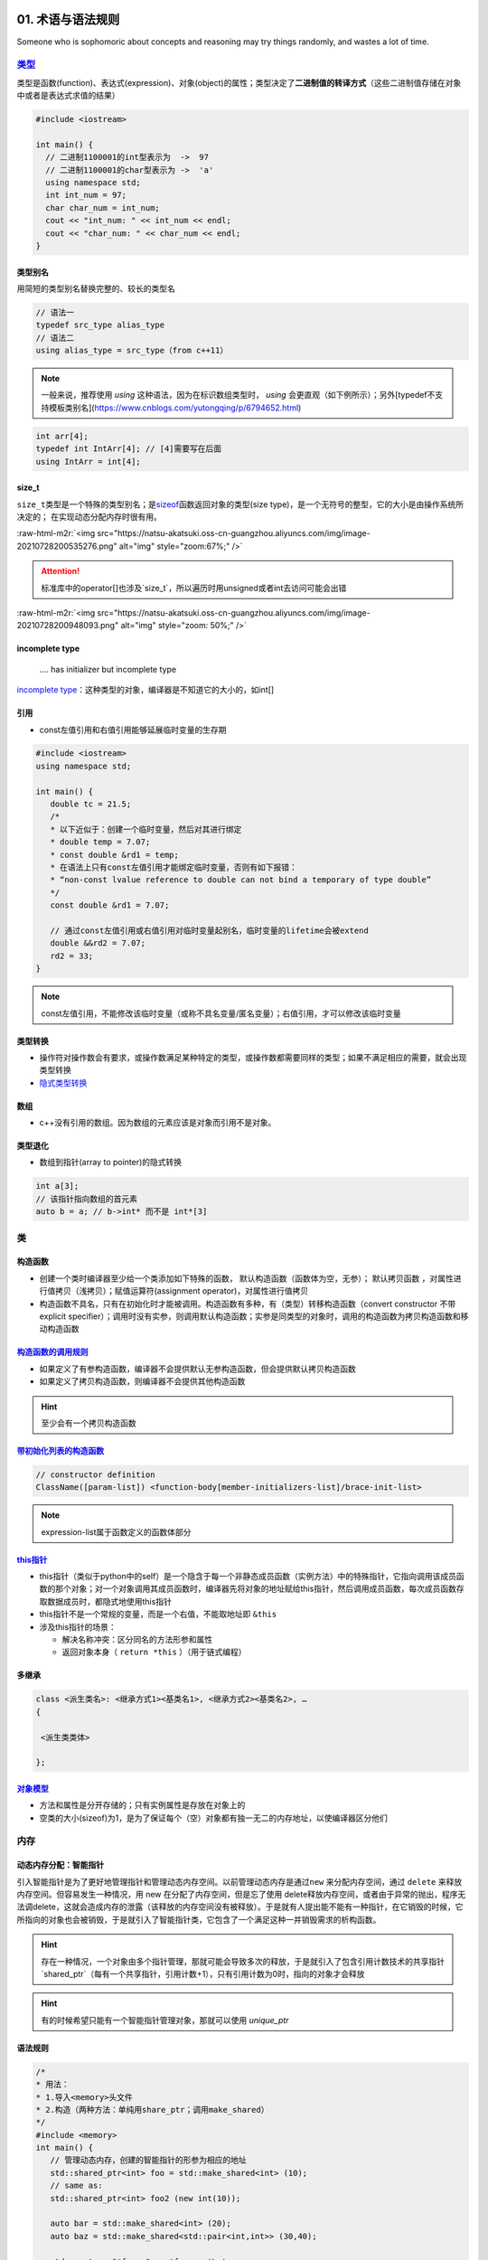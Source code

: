 .. role:: raw-html-m2r(raw)
   :format: html


**01**. 术语与语法规则
==========================

Someone who is sophomoric about concepts and reasoning may try things randomly, and wastes a lot of time.

`类型 <https://en.cppreference.com/w/c/language/type>`_
-----------------------------------------------------------

类型是函数(function)、表达式(expression)、对象(object)的属性；类型决定了\ **二进制值的转译方式**\ （这些二进制值存储在对象中或者是表达式求值的结果）

.. code-block:: c++

   #include <iostream>

   int main() {
     // 二进制1100001的int型表示为  ->  97
     // 二进制1100001的char型表示为 ->  'a'
     using namespace std; 
     int int_num = 97; 
     char char_num = int_num; 
     cout << "int_num: " << int_num << endl; 
     cout << "char_num: " << char_num << endl; 
   }

类型别名
^^^^^^^^

用简短的类型别名替换完整的、较长的类型名

.. code-block:: c++

   // 语法一
   typedef src_type alias_type
   // 语法二
   using alias_type = src_type（from c++11）

.. note:: 一般来说，推荐使用 `using` 这种语法，因为在标识数组类型时， `using` 会更直观（如下例所示）；另外[typedef不支持模板类别名](https://www.cnblogs.com/yutongqing/p/6794652.html)


.. code-block:: c++

   int arr[4]; 
   typedef int IntArr[4]; // [4]需要写在后面
   using IntArr = int[4];

size_t
^^^^^^

``size_t``\ 类型是一个特殊的类型别名；是\ `sizeof <https://en.cppreference.com/w/c/language/sizeof>`_\ 函数返回对象的类型(size type)，是一个无符号的整型，它的大小是由操作系统所决定的；
在实现动态分配内存时很有用。

:raw-html-m2r:`<img src="https://natsu-akatsuki.oss-cn-guangzhou.aliyuncs.com/img/image-20210728200535276.png" alt="img" style="zoom:67%;" />`

.. attention:: 标准库中的operator\[\]也涉及`size_t`，所以遍历时用unsigned或者int去访问可能会出错

:raw-html-m2r:`<img src="https://natsu-akatsuki.oss-cn-guangzhou.aliyuncs.com/img/image-20210728200948093.png" alt="img" style="zoom: 50%;" />`

incomplete type
^^^^^^^^^^^^^^^

..

   .... has initializer but incomplete type


`incomplete type <https://en.cppreference.com/w/c/language/type>`_\ ：这种类型的对象，编译器是不知道它的大小的，如int[]

引用
^^^^


* const左值引用和右值引用能够延展临时变量的生存期

.. code-block:: c++

   #include <iostream>
   using namespace std;

   int main() {
      double tc = 21.5;
      /*
      * 以下近似于：创建一个临时变量，然后对其进行绑定
      * double temp = 7.07;
      * const double &rd1 = temp;
      * 在语法上只有const左值引用才能绑定临时变量，否则有如下报错：
      * “non-const lvalue reference to double can not bind a temporary of type double”
      */
      const double &rd1 = 7.07;

      // 通过const左值引用或右值引用对临时变量起别名，临时变量的lifetime会被extend
      double &&rd2 = 7.07;
      rd2 = 33;
   }

.. note:: const左值引用，不能修改该临时变量（或称不具名变量/匿名变量）；右值引用，才可以修改该临时变量


类型转换
^^^^^^^^


* 操作符对操作数会有要求，或操作数满足某种特定的类型，或操作数都需要同样的类型；如果不满足相应的需要，就会出现类型转换 
* `隐式类型转换 <https://en.cppreference.com/w/cpp/language/implicit_conversion>`_

数组
^^^^


* c++没有引用的数组。因为数组的元素应该是对象而引用不是对象。

类型退化
^^^^^^^^


* 数组到指针(array to pointer)的隐式转换

.. code-block:: c++

   int a[3]; 
   // 该指针指向数组的首元素
   auto b = a; // b->int* 而不是 int*[3]


.. image:: https://natsu-akatsuki.oss-cn-guangzhou.aliyuncs.com/img/image-20210815211847957.png
   :target: https://natsu-akatsuki.oss-cn-guangzhou.aliyuncs.com/img/image-20210815211847957.png
   :alt: image-20210815211847957


类
--

构造函数
^^^^^^^^


* 
  创建一个类时编译器至少给一个类添加如下特殊的函数， ``默认构造函数``\ （函数体为空，无参）； ``默认拷贝函数`` ，对属性进行值拷贝（浅拷贝）；赋值运算符(assignment operator)，对属性进行值拷贝

* 
  构造函数不具名，只有在初始化时才能被调用。构造函数有多种，有（类型）转移构造函数（convert constructor 不带explicit specifier）；调用时没有实参，则调用默认构造函数；实参是同类型的对象时，调用的构造函数为拷贝构造函数和移动构造函数


.. image:: https://natsu-akatsuki.oss-cn-guangzhou.aliyuncs.com/img/TUuFl421J2PPxDeO.png!thumbnail
   :target: https://natsu-akatsuki.oss-cn-guangzhou.aliyuncs.com/img/TUuFl421J2PPxDeO.png!thumbnail
   :alt: img


`构造函数的调用规则 <https://www.bilibili.com/video/BV1et411b73Z?p=109>`_
^^^^^^^^^^^^^^^^^^^^^^^^^^^^^^^^^^^^^^^^^^^^^^^^^^^^^^^^^^^^^^^^^^^^^^^^^^^^^


* 如果定义了有参构造函数，编译器不会提供默认无参构造函数，但会提供默认拷贝构造函数
* 如果定义了拷贝构造函数，则编译器不会提供其他构造函数

.. hint:: 至少会有一个拷贝构造函数


`带初始化列表的构造函数 <https://en.cppreference.com/w/cpp/language/constructor>`_
^^^^^^^^^^^^^^^^^^^^^^^^^^^^^^^^^^^^^^^^^^^^^^^^^^^^^^^^^^^^^^^^^^^^^^^^^^^^^^^^^^^^^^

.. code-block:: c++

   // constructor definition
   ClassName([param-list]) <function-body[member-initializers-list]/brace-init-list>

.. note:: expression-list属于函数定义的函数体部分


.. prompt:: bash $,# auto

   struct S {
       int n;
       S(int); // constructor declaration
       S() : n(7) {} // constructor definition.
                     // ": n(7)" is the initializer list
                     // ": n(7) {}" is the function body
   };
   S::S(int x) : n{x} {} // constructor definition. ": n{x}" is the initializer list
   int main()
   {
       S s; // calls S::S()
       S s2(10); // calls S::S(int)
   }

`this指针 <https://www.bilibili.com/video/BV1et411b73Z?p=115&spm_id_from=pageDriver>`_
^^^^^^^^^^^^^^^^^^^^^^^^^^^^^^^^^^^^^^^^^^^^^^^^^^^^^^^^^^^^^^^^^^^^^^^^^^^^^^^^^^^^^^^^^^


* this指针（类似于python中的self）是一个隐含于每一个非静态成员函数（实例方法）中的特殊指针，它指向调用该成员函数的那个对象；对一个对象调用其成员函数时，编译器先将对象的地址赋给this指针，然后调用成员函数，每次成员函数存取数据成员时，都隐式地使用this指针
* this指针不是一个常规的变量，而是一个右值，不能取地址即 ``&this``
* 涉及this指针的场景：

  * 解决名称冲突：区分同名的方法形参和属性
  * 返回对象本身（ ``return *this`` ）（用于链式编程）

多继承
^^^^^^

.. code-block:: c++

   class <派生类名>: <继承方式1><基类名1>, <继承方式2><基类名2>, …
   {

    <派生类类体>

   };

`对象模型 <https://www.bilibili.com/video/BV1et411b73Z?p=114>`_
^^^^^^^^^^^^^^^^^^^^^^^^^^^^^^^^^^^^^^^^^^^^^^^^^^^^^^^^^^^^^^^^^^^


* 方法和属性是分开存储的；只有实例属性是存放在对象上的
* 空类的大小(sizeof)为1，是为了保证每个（空）对象都有独一无二的内存地址，以使编译器区分他们

内存
----

动态内存分配：智能指针
^^^^^^^^^^^^^^^^^^^^^^

引入智能指针是为了更好地管理指针和管理动态内存空间。以前管理动态内存是通过\ ``new`` 来分配内存空间，通过 ``delete`` 来释放内存空间。但容易发生一种情况，用 new 在分配了内存空间，但是忘了使用 delete释放内存空间，或者由于异常的抛出，程序无法调delete，这就会造成内存的泄露（该释放的内存空间没有被释放）。于是就有人提出能不能有一种指针，在它销毁的时候，它所指向的对象也会被销毁，于是就引入了智能指针类，它包含了一个满足这种一并销毁需求的析构函数。

.. hint:: 存在一种情况，一个对象由多个指针管理，那就可能会导致多次的释放，于是就引入了包含引用计数技术的共享指针 `shared_ptr`（每有一个共享指针，引用计数+1），只有引用计数为0时，指向的对象才会释放


.. hint:: 有的时候希望只能有一个智能指针管理对象，那就可以使用 `unique_ptr`


语法规则
^^^^^^^^

.. code-block:: c++

   /*
   * 用法：
   * 1.导入<memory>头文件
   * 2.构造（两种方法：单纯用share_ptr；调用make_shared）   
   */
   #include <memory>
   int main() {
      // 管理动态内存，创建的智能指针的形参为相应的地址
      std::shared_ptr<int> foo = std::make_shared<int> (10);
      // same as:
      std::shared_ptr<int> foo2 (new int(10));

      auto bar = std::make_shared<int> (20);
      auto baz = std::make_shared<std::pair<int,int>> (30,40);

      std::cout << "*foo: " << *foo << '\n';
      std::cout << "*bar: " << *bar << '\n';
      std::cout << "*baz: " << baz->first << ' ' << baz->second << '\n';
      return 0;
   }

动态内存分配：new/delete
^^^^^^^^^^^^^^^^^^^^^^^^


.. image:: https://natsu-akatsuki.oss-cn-guangzhou.aliyuncs.com/img/image-20210805103706659.png
   :target: https://natsu-akatsuki.oss-cn-guangzhou.aliyuncs.com/img/image-20210805103706659.png
   :alt: img


.. code-block:: c++

   auto ptr = new int (6); 
   auto ptr = new (int) {6};

函数
----

内联函数
^^^^^^^^

内联函数是为了减少函数调用的开销（编译器处理内联函数时相当于将函数的调用，替换为内联函数的函数体）；相当于宏，但比宏多了类型检查，真正具有函数特性；编译器一般不对包含循环、递归、switch等复杂操作的函数进行内联；在类声明中定义的函数，除了虚函数的其他函数都会自动隐式地当成内联函数；

.. code-block:: c++

   // 声明1（可加可不加inline，推荐加inline）
   inline int functionName(int first, int second,...);
   // 声明2
   int functionName(int first, int second,...);

   // 定义
   inline int functionName(int first, int second,...) {
      ; // todo      
   }

   // 类内定义，隐式内联
   class A {
      int doA() { return 0; }
   }

   // 类外定义，需要显式内联
   class A {
      int doA();
   }
   inline int A::doA() { return 0; }   // 需要显式内联

.. attention:: 实例的内联函数语法需要类内声明，类外定义


`属性(attribute) <https://en.cppreference.com/w/cpp/language/attributes>`_
------------------------------------------------------------------------------

**使用场合**

想在编译时告知开发者某个函数即将deprecated，则使用 ``deprecated`` 属性（当程序中调用这个函数时，编译期时则会弹出相关的信息）

:raw-html-m2r:`<img src="https://natsu-akatsuki.oss-cn-guangzhou.aliyuncs.com/img/image-20210811202856933.png" alt="img" style="zoom: 80%; " />`

`操作符(operator) <https://en.cppreference.com/w/cpp/language/operator_precedence>`_
----------------------------------------------------------------------------------------

运算符优先级
^^^^^^^^^^^^

:raw-html-m2r:`<img src="https://natsu-akatsuki.oss-cn-guangzhou.aliyuncs.com/img/image-20210924234049109.png" alt="image-20210924234049109" style="zoom: 80%; " />`

加法操作符
^^^^^^^^^^


* 一元加法操作符能触发整型提升(integral promotion)


.. image:: https://natsu-akatsuki.oss-cn-guangzhou.aliyuncs.com/img/aVEipBB1RGJa00DO.png!thumbnail
   :target: https://natsu-akatsuki.oss-cn-guangzhou.aliyuncs.com/img/aVEipBB1RGJa00DO.png!thumbnail
   :alt: img


逻辑和关系操作符
^^^^^^^^^^^^^^^^

其操作数和结果均为右值（结果的类型为bool）

自增自减表达式
^^^^^^^^^^^^^^


* 后缀表达式（i++）的优先级高于前缀表达式(++i)
* 后缀表达式的取值(evaluation)为 ``右值`` （返回是操作数的拷贝/临时变量）；前缀表达式的取值为\ ``左值``\ （在原来的值的基础上+1）
* 一般推荐使用\ **前缀表达式**\ ，避免拷贝的开销；但现在一些编译器已经能够对后缀表达式进行优化，使其不用构建临时变量

..

   Post-increment and post-decrement creates a copy of the object, increments or decrements the value of the object and returns the copy from before the increment or decrement.


.. code-block:: c++

   int main() {
      int arr[] = {1, 2, 3}; 
      auto ptr = arr; 
      cout << *ptr << endl; // 1
      cout << *ptr++ << endl; // 1 后缀表达式的evaluation为原值的copy；此处等价于*(ptr++)->*ptr
      cout << *++ptr << endl; // 3 后缀表达式处理完后，地址已+1，此处地址再+1；此处等价于*(++ptr)
   }

逗号操作符表达式
^^^^^^^^^^^^^^^^

虽然左操作数也要进行取值(evaluate)，但逗号操作符表达式的取值(evaluation)只跟第二个操作数的取值有关（它们的type, value, value category将保持一致）


.. image:: https://natsu-akatsuki.oss-cn-guangzhou.aliyuncs.com/img/image-20210925000412285.png
   :target: https://natsu-akatsuki.oss-cn-guangzhou.aliyuncs.com/img/image-20210925000412285.png
   :alt: image-20210925000412285


域解析运算符
^^^^^^^^^^^^


* 全局作用域符(::name)：用于类、类成员、成员函数、变量前，表示作用域为\ **全局命名空间**
* 类作用域符(class::name)：用于表示指定类型的作用域范围是具体某个类的
* 命名空间作用域符(namespace::name)：用于表示指定类型的作用域范围是具体某个命名空间的

`操作符重载(operator overload) <https://en.cppreference.com/w/cpp/language/operators>`_
^^^^^^^^^^^^^^^^^^^^^^^^^^^^^^^^^^^^^^^^^^^^^^^^^^^^^^^^^^^^^^^^^^^^^^^^^^^^^^^^^^^^^^^^^^^

**应用场景**

拓展操作符的功能，使其操作数不仅支持内建类型还支持自定义类型。

----


* 
  操作符支持两种方式的重载，操作符作为成员函数的重载\ ``(objectA).operator+(objectB)``\ 和操作符作为全局函数的重载\ ``operator+(pA+pB)``\ ；对于输入输出流的操作符，不能作为成员函数进行重载，因为操作符的左操作数应该为输入/输出流对象

* 
  操作符的语法等价性

  .. code-block:: plain

       custom_object.operator<<(cout) 等价于 custom_object << cout;
       operator<<(cout,custom_object) 等价于 cout << p;

specifier
^^^^^^^^^

`override <https://en.cppreference.com/w/cpp/language/override>`_\ ：显式告诉编译器这个函数是需要重写的虚函数

.. code-block:: c++

   [Semantic Issue]
   only virtual member functions can be marked override 
   'void B::bar()' marked 'override', but does not override

`初始化 <https://en.cppreference.com/w/cpp/language/initialization>`_
-------------------------------------------------------------------------


* 
  初始化即在变量构造时提供初值；函数调用和函数返回时也存在初始化；

* 
  初始化器(initializer)有三种： {exp list} 花括号，圆括号 (initializer list) ，等号  = exp 

:raw-html-m2r:`<img src="https://natsu-akatsuki.oss-cn-guangzhou.aliyuncs.com/img/image-20210927194119218.png" alt="image-20210927194119218" style="zoom:67%;" />`

----

**NOTE**


* 
  expression-list: comma-separated list

* 
  数组不支持expression-list的形式(array initializer must be an initializer-list)

----

宏
--

:raw-html-m2r:`<img src="https://natsu-akatsuki.oss-cn-guangzhou.aliyuncs.com/img/image-20210803143453257.png" alt="img" style="zoom:67%;" />`

pragma once
^^^^^^^^^^^

pragma和#ifdef/#ifndef/#endif一样都是preposess directive（预处理指令），前者是编译器特性（部分版本较老的编译器不支持），后者是c++标准（所有编译器都支持该语法）；都能保证一个头文件不会被重复包含(include)。前者的作用单位是一个文件，后者的作用单位是代码块。
==============================================================================================================================================================================================================================================================

语法糖
------

range-based loop
^^^^^^^^^^^^^^^^

又称为range-for，是for循环的语法糖，用于遍历序列容器、字符串和内置数组

`匿名表达式(Lambda expressions) <https://en.cppreference.com/w/cpp/language/lambda>`_
^^^^^^^^^^^^^^^^^^^^^^^^^^^^^^^^^^^^^^^^^^^^^^^^^^^^^^^^^^^^^^^^^^^^^^^^^^^^^^^^^^^^^^^^^

一般构建可调用对象(callable object)可以通过对类的\ ``()``\ 操作符(operator)进行重载来构建，但自己写起来比较长，所以有了lambda表达式这种简化和灵活的写法。匿名表达式可以认为是一种语法特性，该表达式会被\ **编译器翻译为类进行处理**\ ；能够用来生成一个\ **可调用对象**\ （该对象的类型是一个\ **类**\ ）/\ `又或者说构建一个不具名的函数对象，同时该对象能够使用（捕获capture）该函数对象所在域的变量（这样的对象又称为：closure） <https://en.cppreference.com/w/cpp/language/lambda>`_


.. image:: https://natsu-akatsuki.oss-cn-guangzhou.aliyuncs.com/img/image-20210821210326787.png
   :target: https://natsu-akatsuki.oss-cn-guangzhou.aliyuncs.com/img/image-20210821210326787.png
   :alt: image-20210821210326787


:raw-html-m2r:`<img src="https://natsu-akatsuki.oss-cn-guangzhou.aliyuncs.com/img/image-20210821223323813.png" alt="image-20210821223323813"  />`


* 有关捕获，个人理解是描述了可以在\ ``function body``\ 使用的外部变量，具体来说即构建的函数对象所在域的变量


.. image:: https://natsu-akatsuki.oss-cn-guangzhou.aliyuncs.com/img/image-20210821223919209.png
   :target: https://natsu-akatsuki.oss-cn-guangzhou.aliyuncs.com/img/image-20210821223919209.png
   :alt: image-20210821223919209


术语
----

`字面值(literals)等价于常量 <https://www.tutorialspoint.com/cplusplus/cpp_constants_literals.htm>`_
^^^^^^^^^^^^^^^^^^^^^^^^^^^^^^^^^^^^^^^^^^^^^^^^^^^^^^^^^^^^^^^^^^^^^^^^^^^^^^^^^^^^^^^^^^^^^^^^^^^^^^^

声明(declaration)和定义(definition)
^^^^^^^^^^^^^^^^^^^^^^^^^^^^^^^^^^^


* 声明：一般的声明即给程序引入(introduce)或重引入(re-introduce)一个实体的名称(name)，以便让程序可以根据这个名称来使用实体；普通的声明不会对应一段具体的汇编代码
* 定义：在上面声明的基础上（i.e.定义是一种特殊的声明），还会为这个实体开辟存储空间(storage)

:raw-html-m2r:`<img src="https://natsu-akatsuki.oss-cn-guangzhou.aliyuncs.com/img/venn_declaration.png" alt="img" style="zoom: 50%;" />`

----

**NOTE**

一个声明形如：
decl-specifier-seq  init-declartor-list

其中： 

**decl-specifer-seq**\ : a sequence of whitspace-separated specifiers

**init-declarator-list**\ : a sequence of init-declarators

**init-declarators**\ : declarator initializer

----

容器适配器(container adapter)
^^^^^^^^^^^^^^^^^^^^^^^^^^^^^

修改一个 **底层序列容器**\ ，使其表现出新的功能和接口，比如\ `stack <https://en.cppreference.com/w/cpp/container/stack>`_ 使\ ``deque`` 表现出了后进先出的栈功能


* 容器适配器有 ``stack``\ , ``queue``\ ,\ `priority_queue <https://en.cppreference.com/w/cpp/container/priority_queue>`_

.. code-block:: c++

   #include <deque> 
   #include <iostream> 
   #include <list> 
   #include <stack> 
   #include <vector> 
   using namespace std;

   int main() {
       // stack的构造 
       stack<int> stackA; 
       stack<int, deque<int>> stackB; // deque is the default container 
       stack<int, vector<int>> stackC; 
       stack<int, list<int>> stackD; 
       return 0;
   }

类型适配器(container adapter)
^^^^^^^^^^^^^^^^^^^^^^^^^^^^^

cv 修饰/限定符(const and volatile qualifier)
^^^^^^^^^^^^^^^^^^^^^^^^^^^^^^^^^^^^^^^^^^^^

const qualifier(修饰符)
~~~~~~~~~~~~~~~~~~~~~~~


* 修饰变量，说明该变量是只读的（类似python的不可变对象）
* 修饰指针：常指针，该指针的指向不发生变化
* 
  修饰引用，指向常量的引用(reference to
    const)。用于修饰形参，既避免了拷贝，又避免函数对值的修改。

* 
  修饰成员函数，说明在该成员函数内不能修改成员变量（在成员属性声明时加关键词mutable，在常函数中则可以修改）

.. hint:: const修饰成员函数本质上是修饰this指针


.. code-block:: c++

   // 类
   class A
   {
   private:

       const int a;                // 常对象成员，只能在初始化列表赋值

   public:

       // 构造函数
       A() : a(0) { };
       A(int x) : a(x) { };        // 初始化列表

       // const可用于对重载函数的区分
       int getValue();             // 普通成员函数
       int getValue() const;       // 常成员函数，不得修改类中的任何数据成员的值

   }; 

   void function()
   {

       // 对象
       A b;                        // 普通对象，可以调用全部成员函数、更新常成员变量
       const A a;                  // 常对象，只能调用常成员函数
       const A *p = &a;            // 指针变量，指向常对象
       const A &q = a;             // 指向常对象的引用

       // 指针
       char greeting[] = "Hello";
       char* p1 = greeting;                // 指针变量，指向字符数组变量
       const char* p2 = greeting;          // 指向常量的指针
       char* const p3 = greeting;          // 常指针（指针的指向不能发生改变）
       const char* const p4 = greeting;    // 指向常量的常指针

   }

   // 函数
   void function1(const int Var); // 形参只读
   void function2(const char* Var); // 形参为指针，指向的对象只读
   void function3(char* const Var); // 形参为指针，指针为常指针
   void function4(const int& Var); // 常量的引用

   // 函数返回值
   const int function5(); // 返回一个常数
   const int* function6(); // 返回一个指针，指针指向常量
   int* const function7(); // 返回一个常指针

说明符(specifier)
~~~~~~~~~~~~~~~~~

static specifier
^^^^^^^^^^^^^^^^

根据不同的对象，表现出不同的作用


#. 修饰普通变量，修改变量的存储区域和生命周期（lifetime），使变量存储在静态区，在main函数运行前就分配了空间
#. 修饰普通函数（描述该函数具有内部链接性），将域拓展到整个文件。在多人开发项目中，为了防止与他人命名空间里的函数重名，可以将函数定位为static
#. 修饰类成员

   * 修饰成员变量（相当于声明类属性）：所有对象能共享同一份数据；在编译阶段分配内存；其是类内声明，类外定义；访问时可通过对象或类名进行访问；也可以有访问权限的(private,
       protected, public)
   * 修饰成员函数（相当于声明类方法）：所有对象共享同一个函数；该方法不能访问实例属性；类内声明，类外定义；访问时可通过对象或类名进行访问；也可以有访问权限(private,
       protected, public)

引用
^^^^

`dangling reference <https://en.cppreference.com/w/cpp/language/reference>`_
^^^^^^^^^^^^^^^^^^^^^^^^^^^^^^^^^^^^^^^^^^^^^^^^^^^^^^^^^^^^^^^^^^^^^^^^^^^^^^^^

当引用的对象的lifetime已经结束了，那此时的引用则为 ``dangling reference``

.. code-block:: c++

   std::string &f() {
       std::string s = "Example";
       return s; // exits the scope of s:
       // its destructor is called and its storage deallocated
   }

   int main() {
       std::string &r = f(); // dangling reference
       std::cout << r;       // undefined behavior: reads from a dangling reference
       std::string s = f();  // undefined behavior: copy-initializes from a dangling reference
   }

.. note:: 报错信息为段错误


左值和右值
^^^^^^^^^^


* 
  左值和右值都是
  ``expression`` 。根据expression的取值(evaluation)来区别是左值表达式还是右值表达式。

* 
  泛左值不是亡值就是左值；能取地址（i.e能使用&操作符）的才是泛左值

* 右值可能是亡值，也可能是纯右值

`内存泄露 <https://en.cppreference.com/w/cpp/language/new>`_
^^^^^^^^^^^^^^^^^^^^^^^^^^^^^^^^^^^^^^^^^^^^^^^^^^^^^^^^^^^^^^^^


* new返回的指针被释放，导致原来被指向的对象不能通过该指针来访问和不能使用delete来释放

`标识符(identifier) <https://en.cppreference.com/w/c/language/identifier>`_
^^^^^^^^^^^^^^^^^^^^^^^^^^^^^^^^^^^^^^^^^^^^^^^^^^^^^^^^^^^^^^^^^^^^^^^^^^^^^^^


* 标识符是一个任意长度的序列，该序列由下划线、数字和拉丁字母组成
* 
  可用于描述程序中的如下实体：对象(objects)，函数(function)，tags(struct, 
    union, enumerations)，结构体和联合体成员...

* 
  标识符不能任意起名，存在起名规则

`对象(object) <https://en.cppreference.com/w/cpp/language/object>`_
^^^^^^^^^^^^^^^^^^^^^^^^^^^^^^^^^^^^^^^^^^^^^^^^^^^^^^^^^^^^^^^^^^^^^^^


* 在C中对象是一块内存空间，这个空间存放了值(value)；
* 每个对象都有相应的属性：size, storage duration, lifetime, value, identifier(i.e.id optional)；
* 对象或者引用（需非类属性）是 ``变量(variable)``

.. attention:: 以下实体(entities)不是对象：值(value)，引用(reference)，函数(function)，参数包(parameter pack)


`实体(entiry) <https://en.cppreference.com/w/cpp/language/basic_concepts>`_
^^^^^^^^^^^^^^^^^^^^^^^^^^^^^^^^^^^^^^^^^^^^^^^^^^^^^^^^^^^^^^^^^^^^^^^^^^^^^^^


* c++程序中的实体包括值(value)，对象(object)，引用(reference)，函数(function)，类型(type)，模板（template）...

.. attention:: 预处理宏(prepocessor entity)不是c++实体（有人从它不是c++语法的内容去理解）


override&&overload
^^^^^^^^^^^^^^^^^^

override：虚函数的重写

overload：函数的重载（function overload, operator overload）

数据结构
^^^^^^^^

数据结构是数据值、数据关系、作用于数据的函数和操作的集合

..

   a data structure is a collection of data values, the relationships among  them, and the functions or operations that can be applied to the data


`表达式(expression) <https://en.cppreference.com/w/cpp/language/value_category>`_
^^^^^^^^^^^^^^^^^^^^^^^^^^^^^^^^^^^^^^^^^^^^^^^^^^^^^^^^^^^^^^^^^^^^^^^^^^^^^^^^^^^^^


* 包含字面值、变量名、操作数和操作符
* `expression evaluation <https://en.cppreference.com/w/cpp/language/eval_order>`_
* `full expression <http://eel.is/c++draft/intro.execution#def:full-expression>`_

`左值和右值的区别 <https://en.cppreference.com/w/cpp/language/value_category>`_
~~~~~~~~~~~~~~~~~~~~~~~~~~~~~~~~~~~~~~~~~~~~~~~~~~~~~~~~~~~~~~~~~~~~~~~~~~~~~~~~~~~


* 
  每个c++表达式都可用 ``value category``\ 进行分类

* 
  左值和右值是从 ``value category`` 的角度来描述expression，而不是描述其value

* value category是编译器执行规则的基础，执行规则涉及：创建、拷贝和移动临时对象
* 
  (C++17) ``泛左值``\ ：其evaluation决定了对象、位域、函数的ID(object, bit-field, or function)；\ ``纯右值``\ ：其evaluation能对一个对象、位域进行初始化，或者得到一个操作数的值；\ ``亡值``\ ：是一个泛左值，且能够标识对象或者位域是可以reused的或者说它接近生存周期

* 
  左值存在程序可访问的地址（可以使用取地址符）。

* 纯右值没有地址
